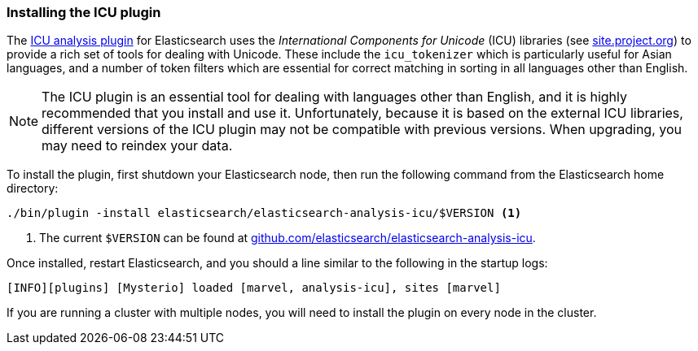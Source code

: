 [[icu-plugin]]
=== Installing the ICU plugin

The https://github.com/elasticsearch/elasticsearch-analysis-icu[ICU analysis
plugin]  for Elasticsearch uses the _International Components for Unicode_
(ICU) libraries  (see http://site.icu-project.org[site.project.org]) to
provide a rich set of tools for dealing with Unicode. These include the
`icu_tokenizer` which is particularly useful for Asian languages, and a number
of token filters which are essential for correct matching in sorting in all
languages other than English.

[NOTE]
==================================================

The ICU plugin is an essential tool for dealing with languages other than
English, and it is highly recommended that you install and use it.
Unfortunately, because it is based on the external ICU libraries, different
versions of the ICU plugin may not be compatible with previous versions.  When
upgrading, you may need to reindex your data.

==================================================

To install the plugin, first shutdown your Elasticsearch node, then run the
following command from the Elasticsearch home directory:

[source,sh]
--------------------------------------------------
./bin/plugin -install elasticsearch/elasticsearch-analysis-icu/$VERSION <1>
--------------------------------------------------

<1> The current `$VERSION` can be found at
    https://github.com/elasticsearch/elasticsearch-analysis-icu[github.com/elasticsearch/elasticsearch-analysis-icu].

Once installed, restart Elasticsearch, and you should a line similar to the
following in the startup logs:

    [INFO][plugins] [Mysterio] loaded [marvel, analysis-icu], sites [marvel]

If you are running a cluster with multiple nodes, you will need to install the
plugin on every node in the cluster.
